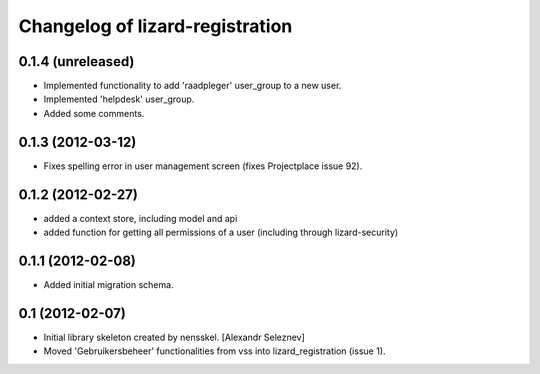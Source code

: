 Changelog of lizard-registration
===================================================


0.1.4 (unreleased)
------------------

- Implemented functionality to add 'raadpleger' user_group to a new user.

- Implemented 'helpdesk' user_group.

- Added some comments.


0.1.3 (2012-03-12)
------------------

- Fixes spelling error in user management screen (fixes Projectplace issue 92).


0.1.2 (2012-02-27)
------------------

- added a context store, including model and api

- added function for getting all permissions of a user (including through lizard-security)


0.1.1 (2012-02-08)
------------------

- Added initial migration schema.


0.1 (2012-02-07)
----------------

- Initial library skeleton created by nensskel.  [Alexandr Seleznev]

- Moved 'Gebruikersbeheer' functionalities from vss into
  lizard_registration (issue 1).


